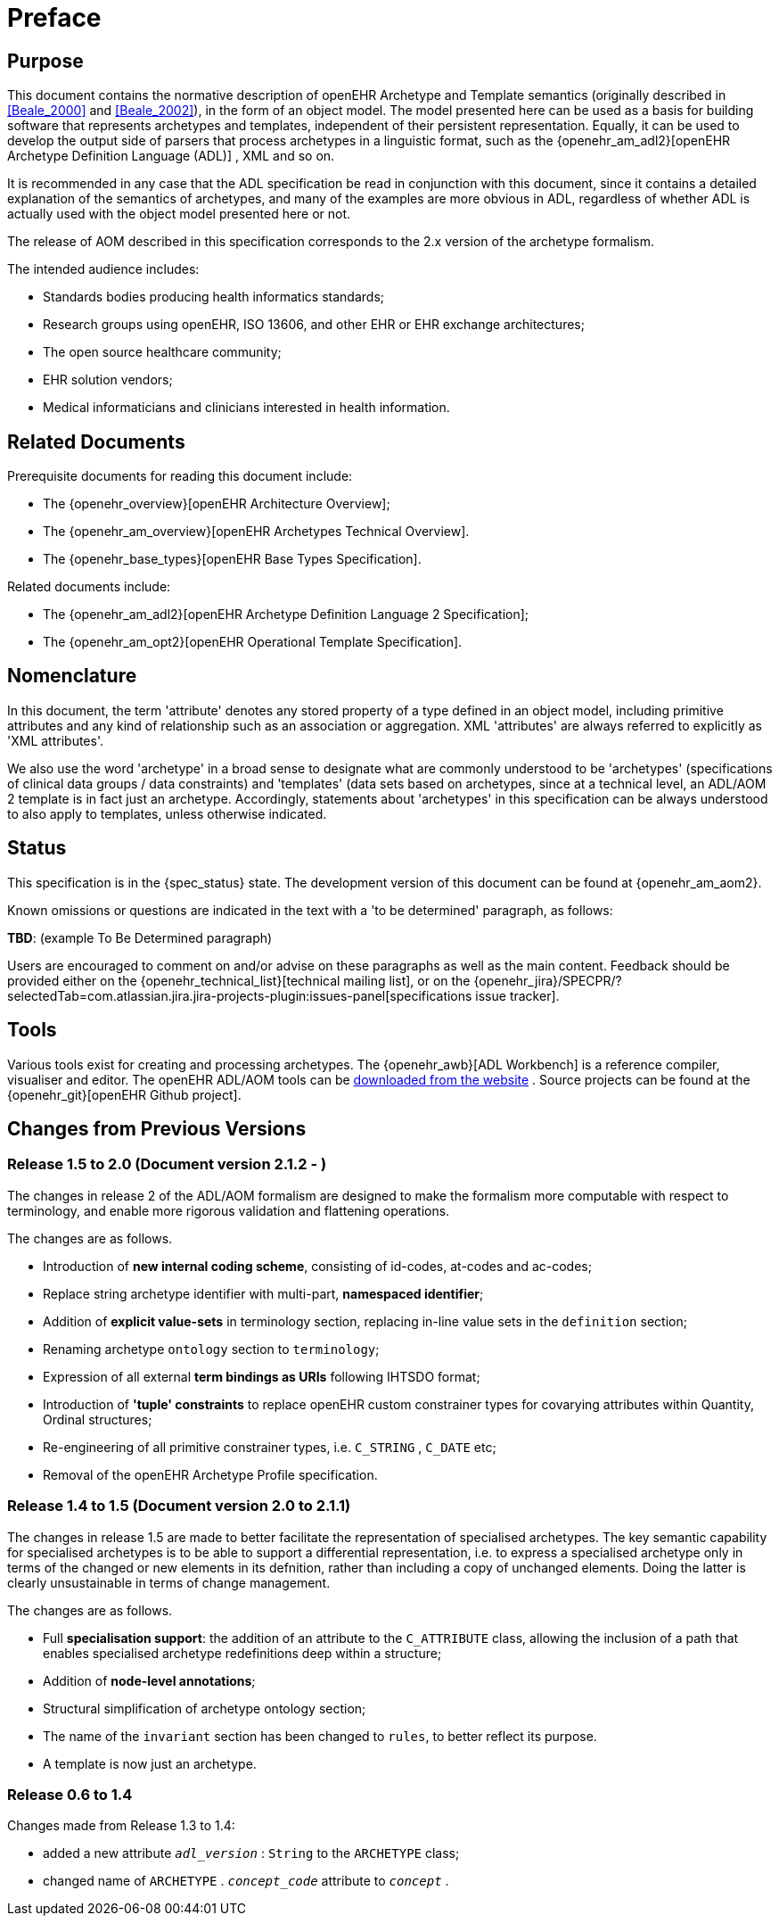 = Preface

== Purpose

This document contains the normative description of openEHR Archetype and Template semantics (originally described in <<Beale_2000>> and <<Beale_2002>>), in the form of an object model. The model presented here can be used as a basis for building software that represents archetypes and templates, independent of their persistent representation. Equally, it can be used to develop the output side of parsers that process archetypes in a linguistic format, such as the {openehr_am_adl2}[openEHR Archetype Definition Language (ADL)] , XML and so on.

It is recommended in any case that the ADL specification be read in conjunction with this document, since it contains a detailed explanation of the semantics of archetypes, and many of the examples are more obvious in ADL, regardless of whether ADL is actually used with the object model presented here or not.

The release of AOM described in this specification corresponds to the 2.x version of the archetype formalism.

The intended audience includes:

* Standards bodies producing health informatics standards;
* Research groups using openEHR, ISO 13606, and other EHR or EHR exchange architectures;
* The open source healthcare community;
* EHR solution vendors;
* Medical informaticians and clinicians interested in health information.

== Related Documents

Prerequisite documents for reading this document include:

* The {openehr_overview}[openEHR Architecture Overview];
* The {openehr_am_overview}[openEHR Archetypes Technical Overview].
* The {openehr_base_types}[openEHR Base Types Specification].

Related documents include:

* The {openehr_am_adl2}[openEHR Archetype Definition Language 2 Specification];
* The {openehr_am_opt2}[openEHR Operational Template Specification].

== Nomenclature

In this document, the term 'attribute' denotes any stored property of a type defined in an object model, including primitive attributes and any kind of relationship such as an association or aggregation. XML 'attributes' are always referred to explicitly as 'XML attributes'.

We also use the word 'archetype' in a broad sense to designate what are commonly understood to be 'archetypes' (specifications of clinical data groups / data constraints) and 'templates' (data sets based on archetypes, since at a technical level, an ADL/AOM 2 template is in fact just an archetype. Accordingly, statements about 'archetypes' in this specification can be always understood to also apply to templates, unless otherwise indicated.

== Status

This specification is in the {spec_status} state. The development version of this document can be found at {openehr_am_aom2}.

Known omissions or questions are indicated in the text with a 'to be determined' paragraph, as follows:
[.tbd]
*TBD*: (example To Be Determined paragraph)

Users are encouraged to comment on and/or advise on these paragraphs as well as the main content.  Feedback should be provided either on the {openehr_technical_list}[technical mailing list], or on the {openehr_jira}/SPECPR/?selectedTab=com.atlassian.jira.jira-projects-plugin:issues-panel[specifications issue tracker].

== Tools

Various tools exist for creating and processing archetypes. The {openehr_awb}[ADL Workbench] is a reference compiler, visualiser and editor. The openEHR ADL/AOM tools can be http://www.openehr.org/downloads/modellingtools[downloaded from the website] .
Source projects can be found at the {openehr_git}[openEHR Github project].

== Changes from Previous Versions

=== Release 1.5 to 2.0 (Document version 2.1.2 - )

The changes in release 2 of the ADL/AOM formalism are designed to make the formalism more computable with respect to terminology, and enable more rigorous validation and flattening operations.

The changes are as follows.

* Introduction of *new internal coding scheme*, consisting of id-codes, at-codes and ac-codes;
* Replace string archetype identifier with multi-part, *namespaced identifier*;
* Addition of *explicit value-sets* in terminology section, replacing in-line value sets in the `definition` section;
* Renaming archetype `ontology` section to `terminology`;
* Expression of all external *term bindings as URIs* following IHTSDO format;
* Introduction of *'tuple' constraints* to replace openEHR custom constrainer types for covarying attributes within Quantity, Ordinal structures;
* Re-engineering of all primitive constrainer types, i.e. `C_STRING` , `C_DATE` etc;
* Removal of the openEHR Archetype Profile specification.

=== Release 1.4 to 1.5 (Document version 2.0 to 2.1.1)

The changes in release 1.5 are made to better facilitate the representation of specialised archetypes. The key semantic capability for specialised archetypes is to be able to support a differential representation, i.e. to express a specialised archetype only in terms of the changed or new elements in its defnition, rather than including a copy of unchanged elements. Doing the latter is clearly unsustainable in terms of change management.

The changes are as follows.

* Full *specialisation support*: the addition of an attribute to the `C_ATTRIBUTE` class, allowing the inclusion of a path that enables specialised archetype redefinitions deep within a structure;
* Addition of *node-level annotations*;
* Structural simplification of archetype ontology section;
* The name of the `invariant` section has been changed to `rules`, to better reflect its purpose.
* A template is now just an archetype.

=== Release 0.6 to 1.4

Changes made from Release 1.3 to 1.4:

* added a new attribute `_adl_version_` : `String` to the `ARCHETYPE` class;
* changed name of `ARCHETYPE` . `_concept_code_` attribute to `_concept_` .
